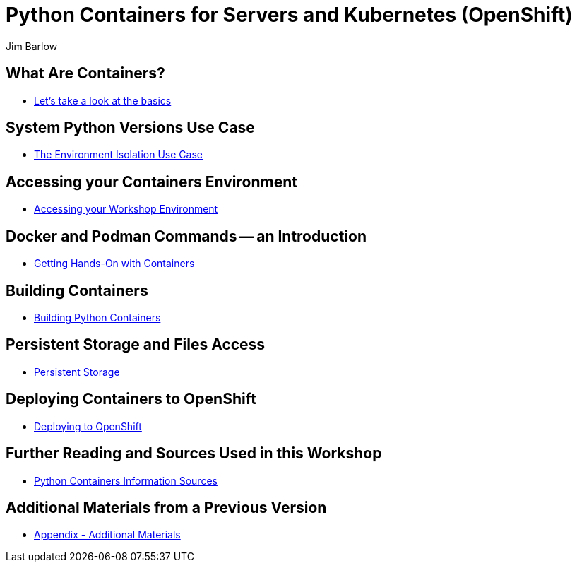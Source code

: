//{set:imagesdir:images}
:gitrepo: https://github.com/jimbarlow/python-containers-workshop
:includedir: chapters
:imagesdir: ./images 
:pygments-style: emacs
:source-highlighter: pygments
:doctype: book
:sectnums:
:sectnumlevels: 3
:tip-caption: :bulb:
:note-caption: :information_source:
:important-caption: :heavy_exclamation_mark:
:caution-caption: :fire:
:warning-caption: :warning:
:icons: font
:author: Jim Barlow
ifdef::env-github[]
endif::[]

= Python Containers for Servers and Kubernetes (OpenShift)

[discrete]
== What Are Containers?

  * link:{includedir}/what_are_containers.adoc[Let's take a look at the basics]

[discrete]
== System Python Versions Use Case

  * link:{includedir}/Isolation_Use_Case.adoc[The Environment Isolation Use Case]


[discrete]
== Accessing your Containers Environment

  * link:{includedir}/Logging_into_your_environment[Accessing your Workshop Environment]


[discrete]
== Docker and Podman Commands -- an Introduction

  * link:{includedir}/docker_and_podman_commands.adoc[Getting Hands-On with Containers]

[discrete]
== Building Containers

  * link:{includedir}/building_python_containers.adoc[Building Python Containers]


[discrete]
== Persistent Storage and Files Access
  * link:{includedir}/persistent_storage_on_a_server.adoc[Persistent Storage]

[discrete]
== Deploying Containers to OpenShift

  * link:{includedir}/deploying_containers_to_openshift.adoc[Deploying to OpenShift]

[discrete]
== Further Reading and Sources Used in this Workshop

  * link:{includedir}/python_containers_sources.adoc[Python Containers Information Sources]

[discrete]
== Additional Materials from a Previous Version

  * link:{includedir}/appendix_additional_materials.adoc[Appendix - Additional Materials]





